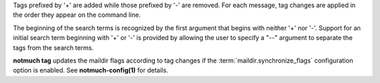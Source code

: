 Tags prefixed by '+' are added while those prefixed by '-' are removed.
For each message, tag changes are applied in the order they appear on
the command line.

The beginning of the search terms is recognized by the first argument
that begins with neither '+' nor '-'. Support for an initial search term
beginning with '+' or '-' is provided by allowing the user to specify a
"--" argument to separate the tags from the search terms.

**notmuch tag** updates the maildir flags according to tag changes if
the :term:`maildir.synchronize_flags` configuration option is enabled.
See **notmuch-config(1)** for details.
